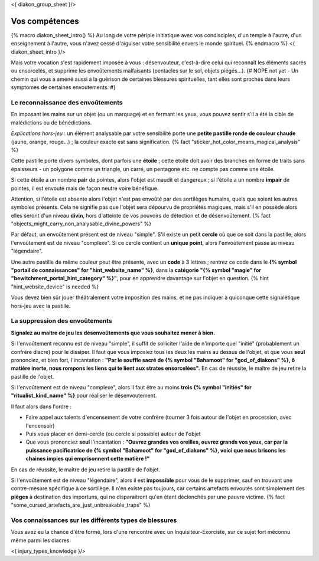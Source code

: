 
<{ diakon_group_sheet }/>

Vos compétences
====================================

{% macro diakon_sheet_intro() %}
Au long de votre périple initiatique avec vos condisciples, d'un temple à l'autre, d'un enseignement à l'autre, vous n'avez cessé d'aiguiser votre sensibilité envers le monde spirituel.
{% endmacro %}
<{ diakon_sheet_intro }/>

Mais votre vocation s'est rapidement imposée à vous : désenvouteur, c'est-à-dire celui qui reconnaît les éléments sacrés ou ensorcelés, et supprime les envoûtements malfaisants (pentacles sur le sol, objets piégés…).
{# NOPE not yet - Un chemin qui vous a amené aussi à la guérison de certaines blessures spirituelles, tant elles sont proches dans leurs symptomes de certaines envoutements. #}


Le reconnaissance des envoûtements
++++++++++++++++++++++++++++++++++++++++++++++++++++++++++++++++

En imposant les mains sur un objet (ou un marquage) et en fermant les yeux, vous pouvez sentir s'il a été la cible de malédictions ou de bénédictions.

*Explications hors-jeu* : un élément analysable par votre sensibilité porte une **petite pastille ronde de couleur chaude** (jaune, orange, rouge...) ; la couleur exacte est sans signification.  {% fact "sticker_hot_color_means_magical_analysis" %}

Cette pastille porte divers symboles, dont parfois une **étoile** ; cette étoile doit avoir des branches en forme de traits sans épaisseurs - un polygone comme un triangle, un carré, un pentagone etc. ne compte pas comme une étoile.

Si cette étoile a un nombre **pair** de pointes, alors l'objet est maudit et dangereux ; si l'étoile a un nombre **impair** de pointes, il est envouté mais de façon neutre voire bénéfique.

Attention, si l'étoile est absente alors l'objet n'est pas envoûté par des sortilèges humains, quels que soient les autres symboles présents. Cela ne signifie pas que l'objet sera dépourvu de propriétés magiques, mais s'il en possède alors elles seront d'un niveau **divin**, hors d'atteinte de vos pouvoirs de détection et de désenvoûtement. {% fact "objects_might_carry_non_analysable_divine_powers" %}

Par défaut, un envoûtement présent est de niveau "simple".
S'il existe un petit **cercle** où que ce soit dans la pastille, alors l'envoûtement est de niveau "complexe".
Si ce cercle contient un **unique point**, alors l'envoûtement passe au niveau "légendaire".

Une autre pastille de même couleur peut être présente, avec un **code** à 3 lettres ; rentrez ce code dans le **{% symbol "portail de connaissances" for "hint_website_name" %}**, dans la **catégorie "{% symbol "magie" for "bewitchment_portal_hint_category" %}"**, pour en apprendre davantage sur l'objet en question.  {% hint "hint_website_device" is needed %}

Vous devez bien sûr jouer théâtralement votre imposition des mains, et ne pas indiquer à quiconque cette signalétique hors-jeu avec la pastille.


La suppression des envoûtements
++++++++++++++++++++++++++++++++++++++++++++++++++++++++++++++++

**Signalez au maitre de jeu les désenvoûtements que vous souhaitez mener à bien.**

Si l'envoûtement reconnu est de niveau "simple", il suffit de solliciter l'aide de n'importe quel "initié" (probablement un confrère diacre) pour le dissiper.
Il faut que vous imposiez tous les deux les mains au dessus de l'objet, et que vous **seul** prononciez, et bien fort, l'incantation : **"Par le souffle sacré de {% symbol "Bahamoot" for "god_of_diakons" %}, ô matière inerte, nous rompons les liens qui te lient aux strates ensorcelées".**
En cas de réussite, le maître de jeu retire la pastille de l'objet.

Si l'envoûtement est de niveau "complexe", alors il faut être au moins **trois {% symbol "initiés" for "ritualist_kind_name" %}** pour réaliser le désenvoutement.

Il faut alors dans l'ordre :

- Faire appel aux talents d'encensement de votre confrère (tourner 3 fois autour de l'objet en procession, avec l'encensoir)
- Puis vous placer en demi-cercle (ou cercle si possible) autour de l'objet
- Que vous prononciez **seul** l'incantation : **"Ouvrez grandes vos oreilles, ouvrez grands vos yeux, car par la puissance pacificatrice de {% symbol "Bahamoot" for "god_of_diakons" %}, voici que nous brisons les chaines impies qui emprisonnent cette matière !"**

En cas de réussite, le maître de jeu retire la pastille de l'objet.

Si l'envoûtement est de niveau "légendaire", alors il est **impossible** pour vous de le supprimer, sauf en trouvant une contre-mesure spécifique à ce sortilège. Il n'en existe pas toujours, car certains artefacts envoutés sont simplement des **pièges** à destination des importuns, qui ne disparaitront qu'en étant déclenchés par une pauvre victime.
{% fact "some_cursed_artefacts_are_just_unbreakable_traps" %}


Vos connaissances sur les différents types de blessures
++++++++++++++++++++++++++++++++++++++++++++++++++++++++++++++++

Vous avez eu la chance d'être formé, lors d'une rencontre avec un Inquisiteur-Exorciste, sur ce sujet fort méconnu même parmi les diacres.

<{ injury_types_knowledge }/>



